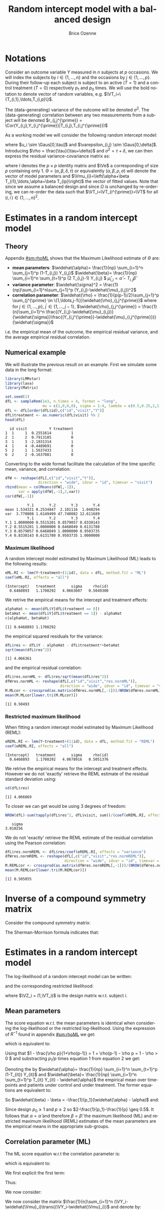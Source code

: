 #+TITLE: Random intercept model with a balanced design
#+Author: Brice Ozenne


* Notations

Consider an outcome variable \(Y\) measured in \(n\) subjects at \(p\)
occasions. We will index the subjects by \(i \in \{1,\ldots,n\}\) and
the occasions by \(j \in \{1,\ldots,p\}\). During their follow-up each
subject is subject to an active (\(T=1\)) and a control treatment
(\(T=0\)) respectively \(p_1\) and \(p_0\) times. We will use the bold
notation to denote vector of random variables, e.g.
\(\VT_i=\{T_{i,1},\ldots,T_{i,p}\}\).

\bigskip

The (data-generating) variance of the outcome will be denoted
\(\sigma^2\). The (data-generating) correlation between any two
measurements from a subject will be denoted \(r_{j,j^{\prime}} = \Cor(Y_{i,j},Y_{i,j^{\prime}}|T_{i,j},T_{i,j^{\prime}})\)

\bigskip

As a working model we will consider the following random intercept
model:
#+BEGIN_EXPORT latex
\begin{align*}
Y_{i,j} = \alpha + \beta T_{i,j} + u_i + \Vvarepsilon_{i,j}
\end{align*}
#+END_EXPORT
where \(u_i \sim \Gaus[0,\tau]\) and \(\varepsilon_{i,j} \sim
\Gaus[0,\delta]\). Introducing \(\rho = \frac{\tau}{\tau+\delta}\) and
\(\sigma^2=\tau+\delta\), we can then express the residual
variance-covariance matrix as:
#+BEGIN_EXPORT latex
\begin{align*}
\Var[\VY_{i}|\VT_i] = \Var[u_{i} + \Vvarepsilon_{i}|T_i] = \Omega = \sigma^2 R = \sigma^2 ((1-\rho) I + \rho \Ve\trans{\Ve})
\end{align*}
#+END_EXPORT
where \(I\) denotes the \(p \times p\) identity matrix and \(\Ve\) a
corresponding of size \(p\) containing only 1. \(\Theta =
(\alpha,\beta,\delta,\tau)\) or equivalently
\((\alpha,\beta,\rho,\sigma)\) will denote the vector of model
parameters and \(\Vmu_{i}=\left(\alpha+\beta
T_{i1},\ldots,\alpha+\beta T_{ip}\right)\) the vector of fitted
values. Note that since we assume a balanced design and since
\(\Omega\) is unchanged by re-ordering, we can re-order the data such
that \(\VT_i=\VT_{i^{\prime}}=\VT\) for all \((i,i^{\prime})\in\{1,\ldots,n\}^2\).

\clearpage

* Estimates in a random intercept model

** Theory

Appendix [[#sm:rhoML]] shows that the Maximum Likelihood estimate of \(\Theta\) are:
- *mean parameters*: \(\widehat{\alpha}= \frac{1}{np} \sum_{i=1}^n
  \sum_{j=1}^p (1-T_{i,j}) Y_{i,j}\) \newline
  @@latex:\hphantom{\textbf{mean parameters:} }@@ \(\widehat{\beta}=
  \frac{1}{np} \sum_{i=1}^n \sum_{t=1}^p (2 T_{i,j}-1) Y_{i,j} \) \newline
  @@latex:\hphantom{\textbf{mean parameters:} }@@ \(\widehat{\mu}_{i,j} = \widehat{\alpha} - T_{i,j}\widehat{\beta}\)
- *variance parameter*: \(\widehat{\sigma}^2 =
  \frac{1}{np}\sum_{i=1}^n\sum_{j=1}^p (Y_{i,j}-\widehat{\mu}_{i,j})^2\)
- *correlation parameter*: \(\widehat{\rho} =
  \frac{1}{p(p-1)/2}\sum_{j=1}^p \sum_{j^{\prime} \in
  \{1,\ldots,j-1\}}\widehat{\rho}_{j,j^{\prime}}\) \newline where for
  \(j \in \{1,\ldots,p\}\), \(j^{\prime} \in \{1,\ldots,j-1\}\),
  \(\widehat{\rho}_{j,j^{\prime}} = \frac{1}{n}\sum_{i=1}^n
  \frac{(Y_{i,j}-\widehat{\mu}_{i,j})}{\widehat{\sigma}}\frac{(Y_{i,j^{\prime}}-\widehat{\mu}_{i,j^{\prime}})}{\widehat{\sigma}}\)
i.e. the empirical mean of the outcome, the empirical residual
variance, and the average empirical residual correlation.

** Numerical example

We will illustrate the previous result on an example. First we
simulate some data in the long format:
#+BEGIN_SRC R :exports both :results output :session *R* :cache no
library(LMMstar)
library(lava)
library(Matrix)

set.seed(1)
dfL <- sampleRem(1e3, n.times = 4, format = "long",
                 mu = c(1,0,0,0), sigma = 1:4, lambda = c(0.5,0.25,2,1))
dfL <- dfL[order(dfL$id),c("id","visit","Y")]
dfL$treatment <- as.numeric(dfL$visit) %% 2
head(dfL)
#+END_SRC

#+RESULTS:
:   id visit          Y treatment
: 1  1     1  0.2551614         1
: 2  1     2  0.7913185         0
: 3  1     3 -2.1031314         1
: 4  1     4 -0.4489691         0
: 5  2     1  1.5637433         1
: 6  2     2 -0.1637081         0


\clearpage

Converting to the wide format facilitate the calculation of the time
specific mean, variance, and correlation:
#+BEGIN_SRC R :exports both :results output :session *R* :cache no
dfW <- reshape(dfL[,c("id","visit","Y")],
               direction = "wide", idvar = "id", timevar = "visit")
rbind(mean = colMeans(dfW[,-1]),
      var = apply(dfW[,-1],2,var))
cor(dfW[,-1])
#+END_SRC

#+RESULTS:
:           Y.1       Y.2       Y.3       Y.4
: mean 1.534321 0.2534847  2.101116  1.040294
: var  3.770008 1.6149499 47.740082 12.611689
:           Y.1       Y.2       Y.3       Y.4
: Y.1 1.0000000 0.5515201 0.8579057 0.8330143
: Y.2 0.5515201 1.0000000 0.6468049 0.6131780
: Y.3 0.8579057 0.6468049 1.0000000 0.9503735
: Y.4 0.8330143 0.6131780 0.9503735 1.0000000

*** Maximum likelihood

A random intercept model estimated by Maximum Likelihood (ML) leads to
the following results:
#+BEGIN_SRC R :exports both :results output :session *R* :cache no
eML.RI <- lmm(Y~treatment+(1|id), data = dfL, method.fit = "ML")
coef(eML.RI, effects = "all")
#+END_SRC

#+RESULTS:
: (Intercept)   treatment       sigma     rho(id) 
:   0.6468893   1.1708292   4.0663607   0.5049300

We retrive the empirical means for the intercept and treatment effects:
#+BEGIN_SRC R :exports both :results output :session *R* :cache no
alphaHat <- mean(dfL$Y[dfL$treatment == 0])
betaHat <- mean(dfL$Y[dfL$treatment == 1]) - alphaHat
c(alphaHat, betaHat)
#+END_SRC

#+RESULTS:
: [1] 0.6468893 1.1708292

the empirical squared residuals for the variance:
#+BEGIN_SRC R :exports both :results output :session *R* :cache no
dfL$res <- dfL$Y - alphaHat - dfL$treatment*+betaHat
sqrt(mean(dfL$res^2))
#+END_SRC

#+RESULTS:
: [1] 4.066361

\clearpage

and the empirical residual correlation:
#+BEGIN_SRC R :exports both :results output :session *R* :cache no
dfL$res.normML <- dfL$res/sqrt(mean(dfL$res^2))
dfWres.normML <- reshape(dfL[,c("id","visit","res.normML")],
                         direction = "wide", idvar = "id", timevar = "visit")
M.MLcor <- crossprod(as.matrix(dfWres.normML[,-1]))/NROW(dfWres.normML)
mean(M.MLcor[lower.tri(M.MLcor)])
#+END_SRC

#+RESULTS:
: [1] 0.50493

*** Restricted maximum likelihood

When fitting a random intercept model estimated by Maximum Likelihood
(REML):
#+BEGIN_SRC R :exports both :results output :session *R* :cache no
eREML.RI <- lmm(Y~treatment+(1|id), data = dfL, method.fit = "REML")
coef(eREML.RI, effects = "all")
#+END_SRC

#+RESULTS:
: (Intercept)   treatment       sigma     rho(id) 
:   0.6468893   1.1708292   4.0678916   0.5051376

We retrive the empirical means for the intercept and treatment
effects.  However we do not 'exactly' retrieve the REML estimate of the residual
standard deviation using:
#+BEGIN_SRC R :exports both :results output :session *R* :cache no
sd(dfL$res)
#+END_SRC

#+RESULTS:
: [1] 4.066869

To closer we can get would be using 3 degrees of freedom:
#+BEGIN_SRC R :exports both :results output :session *R* :cache no
NROW(dfL)-sum(tapply(dfL$res^2, dfL$visit, sum))/(coef(eREML.RI, effects = "variance"))^2
#+END_SRC

#+RESULTS:
:    sigma 
: 3.010256


We do not 'exactly' retrieve the REML estimate of the residual
correlation using the Pearson correlation:
#+BEGIN_SRC R :exports both :results output :session *R* :cache no
dfL$res.normREML <- dfL$res/coef(eREML.RI, effects = "variance")
dfWres.normREML <- reshape(dfL[,c("id","visit","res.normREML")],
                           direction = "wide", idvar = "id", timevar = "visit")
M.REMLcor <- crossprod(as.matrix(dfWres.normREML[,-1]))/(NROW(dfWres.normREML)-1)
mean(M.REMLcor[lower.tri(M.REMLcor)])
#+END_SRC

#+RESULTS:
: [1] 0.505055

\clearpage

\appendix

* Inverse of a compound symmetry matrix
:PROPERTIES:
:CUSTOM_ID: sm:invCS
:END:

# https://math.stackexchange.com/questions/4435770/general-inverse-of-constant-correlation-matrix

Consider the compound symmetry matrix:
#+BEGIN_EXPORT latex
\begin{align*}
R= (1-\rho) I + \rho \Ve\trans{\Ve}= \rho\left(\frac{1-\rho}{\rho} I + \Ve\trans{\Ve}\right) 
\end{align*}
#+END_EXPORT
The Sherman-Morrison formula indicates that:
#+BEGIN_EXPORT latex
\begin{align*}
R^{-1} &= \rho^{-1} \left(\frac{\rho}{1-\rho} I - \frac{\rho^2}{(1-\rho)^2}\frac{\Ve\trans{\Ve}}{1+\frac{\rho}{1-\rho}\trans{\Ve}\Ve}\right) = \frac{1}{1-\rho} I - \frac{\rho}{(1-\rho)^2}\frac{\Ve\trans{\Ve}}{1+\frac{\rho}{1-\rho}p} \\
&=  \frac{1}{1-\rho} I - \frac{\rho \Ve\trans{\Ve}}{(1-\rho)^2+\rho(1-\rho)p} =  \frac{1}{1-\rho} \left(I - \frac{\rho \Ve\trans{\Ve}}{1+\rho(p-1)}\right)
\end{align*}
#+END_EXPORT

#+BEGIN_SRC R :exports none :results output :session *R* :cache no
p <- 4
rho <- 0.4
R <- (1-rho) * diag(1, p, p) + rho
R.M1 <- (1/(1-rho) * diag(1, p, p)  - rho/((1-rho)^2+rho*(1-rho)*p))
range(R.M1 - solve(R))
R.M1 <- 1/(1-rho) * (diag(1, p, p)  - rho/(1+rho*(p-1)))
range(R.M1 - solve(R))
#+END_SRC

#+RESULTS:
: [1] -1.110223e-16  0.000000e+00
: [1] -2.220446e-16  5.551115e-17


* Estimates in a random intercept model
:PROPERTIES:
:CUSTOM_ID: sm:rhoML
:END:

The log-likelihood of a random intercept model can be written:
#+BEGIN_EXPORT latex
\begin{align*}
\Likelihood(\Theta|\VY,\VT) =& \sum_{i=1}^{n} \left(-\frac{m}{2} \log(2\pi) - \frac{1}{2} \log\left|\Omega\right| - \frac{1}{2} \trans{(\VY_i-\Vmu_i)} \Omega^{-1} (\VY_i-\Vmu_i) \right)
\end{align*}
#+END_EXPORT
and the corresponding restricted likelihood:
#+BEGIN_EXPORT latex
\begin{align*}
\Likelihood^R(\Theta|\VY,\VT) = \Likelihood(\Theta|\VY,\VT) + \frac{p}{2} \log(2\pi)-\frac{1}{2} \log\left(\left|\sum_{i=1}^n \trans{\VZ}_i \Omega^{-1} \VZ_i \right|\right)
\end{align*}
#+END_EXPORT
where \(\VZ_i = (1,\VT_i)\) is the design matrix w.r.t. subject \(i\).


** Mean parameters

The score equation w.r.t. the mean parameters is identical when
considering the log-likelihood or the restricted log-likelihood. Using
the expression of \(R^{-1}\) found in appendix [[#sm:rhoML]] we get:
#+BEGIN_EXPORT latex
\begin{align*}
\begin{bmatrix}
0 \\ 0
\end{bmatrix}
=
\begin{bmatrix}
\sum_{i=1}^n \trans{e}\Omega^{-1} (\VY_i-\Vmu_i)) \\
\sum_{i=1}^n \trans{\VT}\Omega^{-1} (\VY_i-\Vmu_i)
\end{bmatrix}
=
\begin{bmatrix}
\frac{1}{\sigma^2(1-\rho)}\sum_{i=1}^n \trans{e}\left(I- \frac{\rho \Ve \trans{\Ve}}{1+\rho(p-1)}\right) (\VY_i-\Vmu_i) \\
\frac{1}{\sigma^2(1-\rho)}\sum_{i=1}^n \trans{\VT}\left(I- \frac{\rho \Ve \trans{\Ve}}{1+\rho(p-1)}\right) (\VY_i-\Vmu_i)
\end{bmatrix}
\end{align*}
#+END_EXPORT

which is equivalent to:
#+BEGIN_EXPORT latex
\begin{align*}
\begin{bmatrix}
0 \\ 0
\end{bmatrix}
&=
\begin{bmatrix}
\sum_{i=1}^n \left(\trans{e}(\VY_i-\Vmu_i)- \frac{\rho p \trans{\Ve}(\VY_i-\Vmu_i)}{1+\rho(p-1)}\right) \\
\sum_{i=1}^n \left(\trans{\VT}(\VY_i-\Vmu_i)- \frac{\rho p_1 \trans{\Ve}(\VY_i-\Vmu_i)}{1+\rho(p-1)}\right) 
\end{bmatrix} \\ 
& =
\begin{bmatrix}
\left(1 - \frac{\rho p}{1+\rho(p-1)}\right) \sum_{i=1}^n \trans{e}(\VY_i-\Vmu_i) \\
\sum_{i=1}^n \trans{\VT}(\VY_i-\Vmu_i)- \frac{\rho p_1}{1+\rho(p-1)} \sum_{i=1}^n \trans{\Ve}(\VY_i-\Vmu_i)
\end{bmatrix}
\end{align*}
#+END_EXPORT
Using that \(1 - \frac{\rho p}{1+\rho(p-1)} = 1 + \rho(p-1) - \rho p =
1 - \rho > 0 \) and substracting \(p_1/p\) times equation 1 from equation 2 we get:
#+BEGIN_EXPORT latex
\begin{align*}
\begin{bmatrix}
0 \\ 0
\end{bmatrix}
& =
\begin{bmatrix}
\sum_{i=1}^n \trans{e}(\VY_i-\Vmu_i) \\
\sum_{i=1}^n \trans{\VT}(\VY_i-\Vmu_i) - \frac{p_1}{p}\sum_{i=1}^n \trans{\Ve}(\VY_i-\Vmu_i)
\end{bmatrix}
\end{align*}
#+END_EXPORT
Denoting the by \(\widehat{\alpha}= \frac{1}{np} \sum_{i=1}^n
\sum_{t=1}^p (1-T_{it}) Y_{it}\) and \(\widehat{\beta}= \frac{1}{np}
\sum_{i=1}^n \sum_{t=1}^p T_{it} Y_{it} - \widehat{\alpha}\) the
empirical mean over timepoints and patients under control and under
treatment. The former equations are equivalent to:
#+BEGIN_EXPORT latex
\begin{align*}
\begin{bmatrix}
0 \\ 0
\end{bmatrix}
& =
\begin{bmatrix}
\widehat{\alpha} - \alpha + p_1 (\widehat{\beta} - \beta) \\
p_1 (\widehat{\alpha} + \widehat{\beta} - \alpha - \beta) - \frac{p_1}{p} (\widehat{\alpha} - \alpha + p_1 (\widehat{\beta} - \beta))
\end{bmatrix} \\
\begin{bmatrix}
0 \\ 0
\end{bmatrix} 
& =
\begin{bmatrix}
\widehat{\alpha} - \alpha + (\widehat{\beta} - \beta) \\
(\widehat{\alpha} - \alpha + \widehat{\beta} - \beta ) - \frac{1}{p} (\widehat{\alpha} - \alpha + p_1 (\widehat{\beta} - \beta))
\end{bmatrix} 
\end{align*}
#+END_EXPORT
So \(\widehat{\beta} - \beta = -\frac{1}{p_1}(\widehat{\alpha} - \alpha)\) and:
#+BEGIN_EXPORT latex
\begin{align*}
0 = (\widehat{\alpha} - \alpha)\left(1-\frac{1}{p_1}-\frac{1}{p}+1) \right)
\end{align*}
#+END_EXPORT
Since design \(p_0 \geq 1\) and \(p \geq 2\) so \(2-\frac{1}{p_1}-\frac{1}{p} \geq 0.5\). It
follows that \(\alpha = \widehat{\alpha}\) and therefore
\(\beta=\widehat{\beta}\): the maximum likelihood (ML) and restricted
maximum likelihood (REML) estimates of the mean parameters are the
empirical means in the appropriate sub-groups.

** Correlation parameter (ML)

The ML score equation w.r.t the correlation parameter is:
#+BEGIN_EXPORT latex
\begin{align*}
0 =& -\frac{n}{2} tr\left(\Omega^{-1} \frac{\partial \Omega}{\partial\rho}\right) + \frac{1}{2} \sum_{i=1}^n \trans{(\VY_i-\widehat{\Vmu}_i)} \Omega^{-1} \frac{\partial \Omega}{\partial \rho} \Omega^{-1} (\VY_i-\widehat{\Vmu}_i) \\
  =& -\frac{n}{2} tr\left(R^{-1} \frac{\partial R}{\partial\rho}\right) + \frac{1}{2\sigma^2} tr\left(R^{-1} \frac{\partial R}{\partial \rho} R^{-1} \sum_{i=1}^n (\VY_i-\widehat{\Vmu}_i)\trans{(\VY_i-\widehat{\Vmu}_i)}\right) 
\end{align*}
#+END_EXPORT
which is equivalent to:
#+BEGIN_EXPORT latex
\begin{align*}
0 =& tr\left(R^{-1} \frac{\partial R}{\partial\rho}\right) - tr\left(R^{-1} \frac{\partial R}{\partial \rho} R^{-1} \frac{1}{n \sigma^2}\sum_{i=1}^n (\VY_i-\widehat{\Vmu}_i)\trans{(\VY_i-\widehat{\Vmu}_i)} \right)  
\end{align*}
#+END_EXPORT


We first explicit the first term:
#+BEGIN_EXPORT latex
\begin{align*}
R^{-1} \frac{\partial R}{\partial\rho} &= \frac{1}{1-\rho} \left(I - \frac{\rho \Ve\trans{\Ve}}{1+\rho(p-1)}\right)\left(-I + \Ve\trans{\Ve}\right) \\
&= \frac{1}{1-\rho} \left(-I + \Ve\trans{\Ve} + \frac{\rho \Ve\trans{\Ve}}{1+\rho(p-1)} - \frac{\rho p \Ve\trans{\Ve}}{1+\rho(p-1)}\right)\\
&= \frac{1}{1-\rho} \left(-I + \Ve\trans{\Ve} \frac{1+\rho(p-1)+\rho-\rho p}{1+\rho(p-1)}\right)\\
&= \frac{1}{1-\rho} \left(-I +  \frac{\Ve\trans{\Ve}}{1+\rho(p-1)}\right)
\end{align*}
#+END_EXPORT

Thus:
#+BEGIN_EXPORT latex
\begin{align*}
tr \left( R^{-1} \frac{\partial R}{\partial\rho} \right) &= \frac{p}{1-\rho}\left(-1+\frac{1}{1+\rho(p-1)}\right) = -\frac{p\rho(p-1)}{(1-\rho)(1+\rho(p-1))}
\end{align*}
#+END_EXPORT

#+BEGIN_SRC R :exports none :results output :session *R* :cache no
rho <- 0.4
p <- 7
R.test <- (1-rho) * diag(1,p,p) + rho
dR.test <- - diag(1,p,p) + 1

range(solve(R.test) %*% dR.test - 1/(1-rho) * (- diag(1,p,p) + 1/(1+rho*(p-1))))
sum(diag(solve(R.test) %*% dR.test)) - (-p*rho*(p-1))/((1-rho)*(1+rho*(p-1)))
#+END_SRC

#+RESULTS:
: [1] -6.661338e-16  7.771561e-16
: [1] 0

We now consider:
#+BEGIN_EXPORT latex
\begin{align*}
R^{-1} \frac{\partial R}{\partial\rho} R^{-1} &= \frac{1}{(1-\rho)^2} \left(-I +  \frac{\Ve\trans{\Ve}}{1+\rho(p-1)}\right)\left(I - \frac{\rho \Ve\trans{\Ve}}{1+\rho(p-1)}\right) \\
&= \frac{1}{(1-\rho)^2} \left(-I + \frac{\rho \Ve\trans{\Ve}}{1+\rho(p-1)} + \frac{\Ve\trans{\Ve}}{1+\rho(p-1)} - \frac{\rho p \Ve\trans{\Ve}}{(1+\rho(p-1))^2}\right) \\
&= \frac{1}{(1-\rho)^2} \left(-I + \Ve\trans{\Ve} \frac{\rho+\rho^2(p-1) + 1+ \rho(p-1) - \rho p}{(1+\rho(p-1))^2}\right) \\
&= \frac{1}{(1-\rho)^2} \left(-I + \Ve\trans{\Ve} \frac{\rho^2(p-1) + 1}{(1+\rho(p-1))^2}\right) 
\end{align*}
#+END_EXPORT

#+BEGIN_SRC R :exports none :results output :session *R* :cache no
range(solve(R.test) %*% dR.test %*% solve(R.test) - 1/(1-rho)^2 * (- diag(1,p,p) + (rho^2*(p-1)+1)/(1+rho*(p-1))^2))
#+END_SRC

#+RESULTS:
: [1] -2.220446e-15  1.332268e-15


We now consider the matrix \(\frac{1}{n}\sum_{i=1}^n (\VY_i-\widehat{\Vmu}_i)\trans{(\VY_i-\widehat{\Vmu}_i)}\) and denote by:
- \(\left(\widetilde{\sigma}^2_1,\ldots,\widetilde{\sigma}^2_p\right)=\left(\frac{1}{n}\sum_{i=1}^n
  (Y_{i,1}-\widehat{\mu}_{i,1})^2,\ldots,\frac{1}{n}\sum_{i=1}^n
  (Y_{i,p}-\widehat{\mu}_{i,p})^2\right)\) its diagonal elements. The tilde
  notation is used instead of the hat notation to stress that they
  generally differ from the time-specific empirical variance estimator
  (which would center the residuals at each timepoint). Note that
  their average equal the empirical residual variance:
  \(\widehat{\sigma}^2 = \frac{1}{p} \sum_{j=1}^p
  \widetilde{\sigma}^2_j\).
- \(\forall (j,j^{\prime})\in \{1,\ldots,p\}\) such that \(j \neq
  j^{\prime}\), we denote the off diagonal elements by
  \(\widehat{\sigma}^2\widehat{\rho}_{j,j^{\prime}}\) where
  \(\widehat{\rho}_{j,j^{\prime}} = \widehat{\rho}_{j^{\prime},j} =
  \frac{1}{n}\sum_{i=1}^n \frac{Y_{i,j}-\widehat{\mu}_{i,j}}{\widehat{\sigma}}
  \frac{Y_{i,j^{\prime}}-\widehat{\mu}_{i,j^{\prime}}}{\widehat{\sigma}} \) its
  off diagonal elements.
Then:  
#+BEGIN_EXPORT latex
\begin{align*}
& tr \left( R^{-1} \frac{\partial R}{\partial\rho} R^{-1} \frac{1}{n\sigma^2}\sum_{i=1}^n  (\VY_i-\widehat{\Vmu}_i)\trans{(\VY_i-\widehat{\Vmu}_i)} \right) \\
& = \frac{\widehat{\sigma}^2/\sigma^2}{(1-\rho)^2}\left(p\left(-1+\frac{\rho^2(p-1) + 1}{(1+\rho(p-1))^2}\right) + \frac{2\rho^2(p-1) + 2}{(1+\rho(p-1))^2} \sum_{j < j^{\prime}}\widehat{\rho}_{j,j^{\prime}}\right) \\
&= \frac{\widehat{\sigma}^2/\sigma^2}{(1-\rho)^2}\left(p\left(\frac{-2\rho(p-1)-\rho^2(p-1)^2+\rho^2(p-1)}{(1+\rho(p-1))^2}\right) + \frac{2\rho^2(p-1) + 2}{(1+\rho(p-1))^2} \sum_{j < j^{\prime}}\widehat{\rho}_{j,j^{\prime}}\right) \\
&= \frac{\widehat{\sigma}^2/\sigma^2}{(1-\rho)^2(1+\rho(p-1))^2}\left(p\rho(p-1)\left(-2-\rho (p-2)\right) + \left(2\rho^2(p-1) + 2\right) \sum_{j < j^{\prime}}\widehat{\rho}_{j,j^{\prime}}\right)
\end{align*}
#+END_EXPORT

#+BEGIN_SRC R :exports none :results output :session *R* :cache no
rho <- 0.543
p <- 7
-1 + (rho^2*(p-1)+1)/(1+rho*(p-1))^2
(-(1+rho*(p-1))^2 + rho^2*(p-1)+1)/(1+rho*(p-1))^2
(-2*rho*(p-1)-rho^2*(p-1)^2 + rho^2*(p-1))/(1+rho*(p-1))^2
rho*(p-1)*(-2-rho*(p-2))/(1+rho*(p-1))^2
#+END_SRC

#+RESULTS:
: [1] -0.8472693
: [1] -0.8472693
: [1] -0.8472693
: [1] -0.8472693

Then \(0 = tr\left(R^{-1} \frac{\partial R}{\partial\rho}\right) - tr\left(R^{-1} \frac{\partial R}{\partial \rho} R^{-1} \frac{1}{n}\sum_{i=1}^n \zeta_i  \trans{\zeta}_i\right) \) involves that:
#+BEGIN_EXPORT latex
\begin{align*}
\sigma^2(\rho-1)(1+\rho(p-1)) p\rho(p-1) &= \widehat{\sigma}^2 \left(p\rho(p-1)\left(-2-\rho (p-2)\right) + \left(2\rho^2(p-1) + 2\right) \sum_{j < j^{\prime}}\widehat{\rho}_{j,j^{\prime}} \right) \\
\frac{1}{p(p-1)/2}\sum_{j < j^{\prime}}\widehat{\rho}_{j,j^{\prime}} &= \rho
\frac{\frac{\sigma^2}{\widehat{\sigma}^2}(\rho-1)(1+\rho(p-1)) + \left(2+\rho (p-2)\right)}{\rho^2(p-1) + 1}
\end{align*}
#+END_EXPORT
Using that \((\rho-1)(1+\rho(p-1))=\rho-1+\rho^2(p-1)-\rho(p-1)=\rho^2(p-1)-\rho(p-2)-1\):
#+BEGIN_EXPORT latex
\begin{align*}
\frac{1}{p(p-1)/2}\sum_{j < j^{\prime}}\widehat{\rho}_{j,j^{\prime}}  &= \rho \frac{\frac{\sigma^2}{\widehat{\sigma}^2}  \left(\rho^2(p-1)-\rho(p-2)-1\right) + \left(2+\rho (p-2)\right)}{\rho^2(p-1) + 1} \\
&= \rho + \rho \frac{\frac{\sigma^2}{\widehat{\sigma}^2} \left(-\rho(p-2)-2\right) + \left(2+\rho (p-2)\right)}{\rho^2(p-1) + 1} \\
&= \rho + \rho \left(1-\frac{\sigma^2}{\widehat{\sigma}^2}\right)\frac{2+\rho (p-2)}{1 + \rho^2(p-1)} 
\end{align*}
#+END_EXPORT

** Variance parameter (ML)

The ML score equation w.r.t the variance parameter is:
#+BEGIN_EXPORT latex
\begin{align*}
0=&-\frac{n}{2} tr\left(\Omega^{-1} \frac{\partial \Omega}{\partial\sigma^2}\right) + \frac{1}{2} \sum_{i=1}^n \trans{(\VY_i-\widehat{\Vmu}_i)} \Omega^{-1} \frac{\partial \Omega}{\partial \sigma^2} \Omega^{-1} (\VY_i-\widehat{\Vmu}_i) \\
 =&-\frac{n}{2} tr\left(\sigma^{-2} R^{-1} R \right) + \frac{1}{2 \sigma^4} \sum_{i=1}^n \trans{(\VY_i-\widehat{\Vmu}_i)} R^{-1} R R^{-1} (\VY_i-\widehat{\Vmu}_i) \\
 =&-\frac{pn}{2 \sigma^2} + \frac{1}{2 \sigma^4} \sum_{i=1}^n \trans{(\VY_i-\widehat{\Vmu}_i)} R^{-1} (\VY_i-\widehat{\Vmu}_i) \\ 
\sigma^2 =& \frac{1}{n p} \sum_{i=1}^n \trans{(\VY_i-\widehat{\Vmu}_i)} R^{-1} (\VY_i-\widehat{\Vmu}_i) 
\end{align*}
#+END_EXPORT

#+BEGIN_SRC R :exports none :results output :session *R* :cache no
eML.RI <- lmm(Y~treatment+(1|id), data = dfL, method.fit = "ML")

epsilon <- eML.RI$residuals
Omega <- sigma(eML.RI)
R <- cov2cor(Omega)
sigma2 <- coef(eML.RI, effects = "variance")^2
rho <- coef(eML.RI, effects = "correlation")
p <- NROW(Omega)

sigma2 - sum(tapply(1:NROW(dfL), dfL$id, function(iIndex){
  t(epsilon[iIndex]) %*% solve(R) %*% epsilon[iIndex]
}))/NROW(dfL)
#+END_SRC

#+RESULTS:
:        sigma 
: 2.683365e-11

Using the expression of \(R^{-1}\) found in appendix [[#sm:rhoML]] we get:
#+BEGIN_EXPORT latex
\begin{align*}
\sigma^2 =& \frac{1}{n p (1- \rho)} \sum_{i=1}^n \trans{(\VY_i-\widehat{\Vmu}_i)} \left(I - \frac{\rho \Ve\trans{\Ve}}{(1-\rho)+\rho p} \right) (\VY_i-\widehat{\Vmu}_i)  \\
 =& \frac{1}{n p (1- \rho)} \sum_{i=1}^n \trans{(\VY_i-\widehat{\Vmu}_i)}(\VY_i-\widehat{\Vmu}_i)  - \frac{\rho}{(1-\rho)^2+\rho(1-\rho) p} \frac{1}{np} \sum_{i=1}^n \trans{(\VY_i-\widehat{\Vmu}_i)} \Ve\trans{\Ve} (\VY_i-\widehat{\Vmu}_i)  \\
 =& \frac{\widehat{\sigma}^2}{1- \rho}  - \frac{\rho p}{(1-\rho)^2+\rho(1-\rho) p} \frac{1}{n} \sum_{i=1}^n \left(\frac{1}{p}\sum_{j=1}^p Y_{i,j}-\widehat{\mu}_{i,j}\right)^2
\end{align*}
#+END_EXPORT

#+BEGIN_SRC R :exports none :results output :session *R* :cache no
sigma2 - sigma2/(1-rho) + rho*p/((1-rho)^2+rho*(1-rho)*p) * mean(tapply(epsilon, dfL$id, mean)^2)
#+END_SRC

#+RESULTS:
:        sigma 
: 2.682299e-11

Since:
#+BEGIN_EXPORT latex
\begin{align*}
\frac{1}{n} \sum_{i=1}^n \left(\frac{1}{p}\sum_{j=1}^p Y_{i,j}-\widehat{\mu}_{i,j}\right)^2=& \frac{1}{np^2} \sum_{i=1}^n \sum_{j=1}^p \sum_{j^{\prime}=1}^p \left(Y_{i,j}-\widehat{\mu}_j\right)\left(Y_{i,j^{\prime}}-\widehat{\mu}_{j^{\prime}}\right) \\
=&  \frac{\widehat{\sigma}^2}{p^2} \left(p + 2\sum_{j < j^{\prime}}\widehat{\rho}_{j,j^{\prime}}\right)  = \frac{\widehat{\sigma}^2}{p} \left(1 + (p-1)\frac{1}{p(p-1)/2}\sum_{j < j^{\prime}}\widehat{\rho}_{j,j^{\prime}}\right) 
\end{align*}
#+END_EXPORT

#+BEGIN_SRC R :exports none :results output :session *R* :cache no
M.resW <- reshape(dfL[,c("id","visit","res")],
                  direction = "wide", idvar = "id", timevar = "visit")
M.resVcov <- crossprod(as.matrix(M.resW[,-1]))/NROW(M.resW)
mean(tapply(epsilon, dfL$id, mean)^2) - mean(M.resVcov)
#+END_SRC

#+RESULTS:
: [1] -1.776357e-15

we obtain:
#+BEGIN_EXPORT latex
\begin{align*}
\frac{\sigma^2}{\widehat{\sigma}^2} =& \frac{1}{(1- \rho)}  - \frac{\rho}{(1-\rho)^2+\rho(1-\rho)p} \left(1 + (p-1)\frac{1}{p(p-1)/2}\sum_{j < j^{\prime}}\widehat{\rho}_{j,j^{\prime}}\right) \\
                                    =&  \frac{1}{(1- \rho)}\left(1  - \frac{\rho}{1+\rho(p-1)} - \frac{\rho(p-1)}{1+\rho(p-1)}\frac{1}{p(p-1)/2}\sum_{j < j^{\prime}}\widehat{\rho}_{j,j^{\prime}}\right) \\
                                    =&  \frac{1}{(1- \rho)(1+\rho(p-1))}\left(1 + \rho (p-2) - \rho(p-1)\frac{1}{p(p-1)/2}\sum_{j < j^{\prime}}\widehat{\rho}_{j,j^{\prime}}\right) \\
\frac{\sigma^2}{\widehat{\sigma}^2} (1+\rho(p-1)-\rho-\rho^2(p-1)) =& 1 + \rho (p-2) - \rho(p-1)\frac{1}{p(p-1)/2}\sum_{j < j^{\prime}}\widehat{\rho}_{j,j^{\prime}} \\                                   
\frac{\sigma^2}{\widehat{\sigma}^2} (1+\rho(p-2)-\rho^2(p-1)) =& 1 + \rho (p-2) - \rho(p-1)\frac{1}{p(p-1)/2}\sum_{j < j^{\prime}}\widehat{\rho}_{j,j^{\prime}}                                   
\end{align*}
#+END_EXPORT

#+BEGIN_SRC R :exports none :results output :session *R* :cache no
rho <- 0.45
p <- 7
(1-rho + rho * p) - (1 + rho*(p-1))

1 - rho/(1-rho + rho * p) - (1 + rho*(p-2)) /(1-rho + rho * p)
#+END_SRC

#+RESULTS:
: [1] 0
: [1] 1.110223e-16


Using the score equation w.r.t to the correlation parameter:
#+BEGIN_EXPORT latex
\begin{align*}
\frac{\sigma^2}{\widehat{\sigma}^2} (1+\rho(p-2)-\rho^2(p-1)) =& 1 + \rho (p-2) - \rho^2(p-1)  p - \rho^2(p-1)\left(1- \frac{\sigma^2}{\widehat{\sigma}^2}\right) \frac{2+\rho(p-2)}{1+\rho(p-1)} 
\end{align*}
#+END_EXPORT
Therefore
#+BEGIN_EXPORT latex
\begin{align*}
\frac{\sigma^2}{\widehat{\sigma}^2} \left(1+\rho(p-2)-\rho^2(p-1)\left(1- \frac{2+\rho(p-2)}{1+\rho(p-1)}\right)\right) =& 1 + \rho (p-2) - \rho^2(p-1)  \left(1 - \frac{2+\rho(p-2)}{1+\rho(p-1)}\right)
\end{align*}
#+END_EXPORT
Because
#+BEGIN_EXPORT latex
\begin{align*}
1+\rho(p-2)-\rho^2(p-1)\left(1- \frac{2+\rho(p-2)}{1+\rho(p-1)}\right) &= 1+\rho(p-2)-\rho^2(p-1)\frac{1+\rho(p-1)-2-\rho(p-2)}{1+\rho(p-1)} \\
&= 1+\rho(p-2)+\rho^2(p-1)\frac{1-\rho}{1+\rho(p-1)}>0
\end{align*}
#+END_EXPORT

All terms are strictly positive when \(p>2\). When \(p=2\) the
first and last terms are strictly positive and the second null. When
\(p=1\) then it is equal to \(1-\rho\) which is also strictly
positive. So we must have \(\sigma^2 = \widehat{\sigma}^2\). Plugging
this value in the score equation for the correlation parameter leads
to:
#+BEGIN_EXPORT latex
\begin{align*}
\frac{1}{p(p-1)/2}\sum_{j < j^{\prime}}\widehat{\rho}_{j,j^{\prime}} &= \rho
\frac{\rho^2(p-1) + 1}{\rho^2(p-1) + 1} = \rho
\end{align*}
#+END_EXPORT

** Correlation parameter (REML)

The REML score equation w.r.t the correlation parameter is the same as the ML score equation with the additional term:
#+BEGIN_EXPORT latex
\begin{align*}
&\frac{1}{2} tr\left(\left(\trans{X}\Omega^{-1}X\right)^{-1} \left(\trans{X}\Omega^{-1}\frac{\partial \Omega}{\partial\rho}\Omega^{-1}X \right) \right) \\
=&\frac{1}{2 \sigma^4} tr\left(\left(\trans{X}R^{-1}X\right)^{-1} \left(\trans{X}R^{-1}\frac{\partial R}{\partial\rho}R^{-1}X \right) \right) 
\end{align*}
#+END_EXPORT

Using from appendix [[#sm:seRI]] that:
#+BEGIN_EXPORT latex
\begin{align*}
\left(\trans{X}R^{-1}X\right)^{-1} = \frac{1}{p-p_1} \begin{bmatrix} 1+\rho (p-p_1-1)
                  & -(1-\rho)
                  \\ -(1-\rho)
                  & \frac{p}{p_1}(1-\rho)
                  \end{bmatrix}
\end{align*}
#+END_EXPORT

and that:

#+BEGIN_EXPORT latex
\begin{align*}
R^{-1} \frac{\partial R}{\partial\rho} R^{-1} &= \frac{1}{(1-\rho)^2} \left(-I + \Ve\trans{\Ve} \frac{\rho^2(p-1) + 1}{(1+\rho(p-1))^2}\right) \\
\trans{X}R^{-1} \frac{\partial R}{\partial\rho} R^{-1} X &= \frac{1}{(1-\rho)^2} \left(-\trans{X}X + \trans{X}\Ve\trans{\Ve}X \frac{\rho^2(p-1) + 1}{(1+\rho(p-1))^2}\right)  \\
&= \frac{1}{(1-\rho)^2} \left(-\begin{bmatrix} p
                  & p_1
                  \\ p_1
                  & p
                  \end{bmatrix}
                  + \begin{bmatrix} p^2
                  & p p_1
                  \\ p p_1
                  & p_1^2
                  \end{bmatrix} \frac{\rho^2(p-1) + 1}{(1+\rho(p-1))^2}\right) 
\end{align*}
#+END_EXPORT
which does not seems to simplify, i.e. the trace has a complicated expression.

#+BEGIN_SRC R :exports none :results output :session *R* :cache no
rho <- 0.3

X <- cbind(1,c(0,0,1,1))
Omega <- rho + (1-rho)*diag(1,4)
sum(diag(solve(t(X) %*% solve(Omega) %*% X) %*% t(X) %*% solve(Omega) %*% (1 - diag(NROW(Omega))) %*% solve(Omega) %*% X))

X <- cbind(1,c(0,0,0,1,1,1))
Omega <- rho + (1-rho)*diag(1,6)
sum(diag(solve(t(X) %*% solve(Omega) %*% X) %*% t(X) %*% solve(Omega) %*% (1 - diag(NROW(Omega))) %*% solve(Omega) %*% X))
#+END_SRC

#+RESULTS:
: [1] 0.1503759
: [1] 0.5714286


** Variance parameter (REML)

The REML score equation w.r.t the variance parameter is the same as the ML score equation with the additional term:
#+BEGIN_EXPORT latex
\begin{align*}
&\frac{1}{2} tr\left(\left(\trans{X}\Omega^{-1}X\right)^{-1} \left(\trans{X}\Omega^{-1}\frac{\partial \Omega}{\partial\sigma^2}\Omega^{-1}X \right) \right) \\
&= \frac{1}{2\sigma^2} tr\left(\left(\trans{X}\Omega^{-1}X\right)^{-1} \left(\trans{X}\Omega^{-1}X \right) \right) = \frac{2}{2\sigma^2}
\end{align*}
#+END_EXPORT
leading to
#+BEGIN_EXPORT latex
\begin{align*}
\sigma^2 =& \frac{1}{n p - 2} \sum_{i=1}^n \trans{(\VY_i-\widehat{\Vmu}_i)} R^{-1} (\VY_i-\widehat{\Vmu}_i) 
\end{align*}
#+END_EXPORT


#+BEGIN_SRC R :exports none :results output :session *R* :cache no
X <- cbind(1,c(0,0,1,1))
Omega <- 0.4 + 0.6*diag(1,4)
sum(diag(solve(t(X) %*% solve(Omega) %*% X) %*% t(X) %*% solve(Omega) %*% Omega %*% solve(Omega) %*% X))

X <- cbind(1,c(0,0,0,1,1,1))
Omega <- 0.4 + 0.6*diag(1,6)
sum(diag(solve(t(X) %*% solve(Omega) %*% X) %*% t(X) %*% solve(Omega) %*% Omega %*% solve(Omega) %*% X))
#+END_SRC

#+RESULTS:
: [1] 2
: [1] 2

#+BEGIN_SRC R :exports none :results output :session *R* :cache no
eREML.RI <- lmm(Y~treatment+(1|id), data = dfL, method.fit = "REML")
R <- cov2cor(sigma(eREML.RI))
epsilon <- residuals(eREML.RI)
sum(tapply(epsilon, dfL$id, function(iEps){t(iEps) %*% solve(R) %*% iEps}))/(NROW(dfL)-2)
coef(eREML.RI, effects = "variance")^2
#+END_SRC

#+RESULTS:
: [1] 16.54774
:    sigma 
: 16.54774

\clearpage

* Standard error of the treatment effect \newline in a balanced random intercept model
:PROPERTIES:
:CUSTOM_ID: sm:seRI
:END:

Consider a random intercept model including single binary covariate
(called treatment):
#+BEGIN_EXPORT latex
\begin{align*}
Y_{it} = \mu + \beta T_{it} + \alpha_i + \varepsilon_{it}
\end{align*}
#+END_EXPORT
where \(\alpha_i \sim \Gaus[0,\tau]\) and \(\varepsilon_{it} \sim
\Gaus[0,\delta]\). Denote \(\rho = \frac{\tau}{\tau+\delta}\) and
\(\sigma^2=\tau+\delta\) such that:
#+BEGIN_EXPORT latex
\begin{align*}
\Var[Y_{it}] = \Omega = \sigma^2 R = \sigma^2 ((1-\rho) I + \rho e\trans{e})
\end{align*}
#+END_EXPORT
where \(I\) and \(e\) were defined in section [[#sm:invCS]]. The inverse
of \(R\) was also explicit in section [[#sm:invCS]] and when multiplied
the \(p \times 2\) matrix \(X=(1,T)\) where \(T\) is either \(0\) or
\(1\), respectively \(p_0\) and \(p_1\) times, we get:
#+BEGIN_EXPORT latex
\begin{align*}
\trans{X} R^{-1} X &= \frac{1}{1-\rho} \trans{X}X - \frac{\rho\trans{X} e\trans{e} X}{(1-\rho)^2+\rho(1-\rho)p}  \\
&= \frac{1}{1-\rho} \left(\trans{X}X - \frac{\rho\trans{X} e\trans{e} X}{1 + \rho (p-1)}\right)  \\
&= \frac{1}{1-\rho} \left(\begin{bmatrix} p & p_1 \\ p_1 & p_1 \end{bmatrix} - \frac{\rho}{1+\rho(p-1)}  \begin{bmatrix} p^2 & p p_1 \\ p p_1 & p^2_1 \end{bmatrix}\right) \\
&= \frac{1}{(1-\rho)(1+\rho(p-1))} \begin{bmatrix} p+p\rho(p-1) - \rho p^2
                  & p_1+p_1\rho(p-1)- \rho p p_1
                  \\ p_1+p_1\rho(p-1)- \rho p p_1
                  & p_1+p_1\rho(p-1)- \rho p_1^2
\end{bmatrix}   \\
&= \frac{1}{(1-\rho)(1+\rho(p-1))} \begin{bmatrix} p(1-\rho)
                  & p_1(1-\rho)
                  \\ p_1(1-\rho)
                  & p_1(1+\rho (p-p_1-1))
\end{bmatrix}   
\end{align*}
#+END_EXPORT

#+BEGIN_SRC R :exports none :results output :session *R* :cache no
X <- cbind(1, c(0,1,1,1))
p1 <- sum(X[,2])

t(X) %*% matrix(1,NROW(X),NROW(X)) %*% X
#+END_SRC

#+RESULTS:
:      [,1] [,2]
: [1,]   16   12
: [2,]   12    9

#+BEGIN_SRC R :exports none :results output :session *R* :cache no
X.RM1.X <- t(X) %*% solve(R) %*% X
X.RM1.X - 1/((1-rho)*(1+rho*(p-1))) * matrix(c(p*(1-rho),p1*(1-rho),p1*(1-rho),p1*(1 + rho*(p-p1-1))),2,2)
#+END_SRC

#+RESULTS:
:              [,1]         [,2]
: [1,] 2.220446e-16 2.220446e-16
: [2,] 4.440892e-16 8.881784e-16

whose inverse is:
#+BEGIN_EXPORT latex
\begin{align*}
\left(\trans{X} R^{-1} X\right)^{-1} &= \frac{(1-\rho)(1+\rho(p-1))}{p_1 p (1-\rho)(1+\rho (p-p_1-1)) - p^2_1(1-\rho)^2} \begin{bmatrix} p_1(1+\rho (p-p_1-1))
                  & -p_1(1-\rho)
                  \\ -p_1(1-\rho)
                  & p(1-\rho)
\end{bmatrix} \\
&= \frac{1+\rho(p-1)}{p_1 p (1+\rho (p-p_1-1)) - p^2_1(1-\rho)} \begin{bmatrix} p_1(1+\rho (p-p_1-1))
                  & -p_1(1-\rho)
                  \\ -p_1(1-\rho)
                  & p(1-\rho)
\end{bmatrix} \\
&= \frac{1+\rho(p-1)}{(p - p_1) + \rho (p^2-p p_1-p+p_1)} \begin{bmatrix} 1+\rho (p-p_1-1)
                  & -(1-\rho)
                  \\ -(1-\rho)
                  & \frac{p}{p_1}(1-\rho)
\end{bmatrix} \\
&= \frac{1}{p-p_1} \begin{bmatrix} 1+\rho (p-p_1-1)
                  & -(1-\rho)
                  \\ -(1-\rho)
                  & \frac{p}{p_1}(1-\rho)
\end{bmatrix}   
\end{align*}
#+END_EXPORT

#+BEGIN_SRC R :exports none :results output :session *R* :cache no
solve(X.RM1.X)
solve(X.RM1.X) - (1+rho*(p-1))/(p1*p*(1+rho*(p-p1-1)) - p1^2*(1-rho)) * matrix(c(p1*(1 + rho*(p-p1-1)),-p1*(1-rho),-p1*(1-rho),p*(1-rho)),2,2)
solve(X.RM1.X) - 1/(p-p1) * matrix(c(1 + rho*(p-p1-1),-(1-rho),-(1-rho),p/p1*(1-rho)),2,2)
#+END_SRC

#+RESULTS:
:      [,1] [,2]
: [1,]  1.0 -0.6
: [2,] -0.6  0.8
:               [,1]          [,2]
: [1,] -1.110223e-16  1.110223e-16
: [2,]  0.000000e+00 -2.220446e-16
:               [,1]          [,2]
: [1,] -1.110223e-16  2.220446e-16
: [2,]  1.110223e-16 -2.220446e-16

\clearpage

So in the random intercept model, the standard error of the treatment
estimator will be:
#+BEGIN_EXPORT latex
\begin{align*}
\sigma_{\widehat{\beta}} = \sqrt{\sigma_0^2(1-\rho) \frac{p}{n p_1(p-p_1)}}=\sqrt{\frac{\delta}{n} \frac{p}{p_1(p-p_1)}}
\end{align*}
#+END_EXPORT

In a design with as many observations under treatment as under control \(p_1=p/2\) and the expression simplifies into.
#+BEGIN_EXPORT latex
\begin{align*}
\sigma_{\widehat{\beta}} = \sqrt{\frac{4\delta}{np}} = \sqrt{\frac{2\delta}{np_1}}
\end{align*}
#+END_EXPORT

From section [[#sm:rhoML]] we deduce that:
#+BEGIN_EXPORT latex
\begin{align*}
\sigma_{\widehat{\beta}} = \sqrt{\frac{\left(1-\frac{1}{p(p-1)/2}\sum_{t \neq t^{\prime}} \rho_{t,t^{\prime}}\right) \sigma^2}{n}\frac{p}{p_1(p-p_1)}}
\end{align*}
#+END_EXPORT
which in a design with as many observations under treatment as under control simplifies to:
#+BEGIN_EXPORT latex
\begin{align*}
\sigma_{\widehat{\beta}} = \sqrt{\frac{2\left(1-\frac{1}{p(p-1)/2}\sum_{t \neq t^{\prime}} \rho_{t,t^{\prime}}\right) \sigma^2}{n p_1}}
\end{align*}
#+END_EXPORT

Note: when using a t-test on the change based only on the first
observation under each treatment the variance is:
#+BEGIN_EXPORT latex
\begin{align*}
\sigma_{\widehat{\beta}} = \sqrt{\frac{2(1-\rho_{1,p+1}) \sigma^2}{n}}
\end{align*}
#+END_EXPORT

#+BEGIN_SRC R :exports none :results output :session *R* :cache no
solve(X.RM1.X)[2,2]
(1-rho)*p/(p1*(p-p1))
#+END_SRC

#+RESULTS:
: [1] 0.8
: [1] 0.8



#+BEGIN_SRC R :exports none :results output :session *R* :cache no
n.obs <- 1e2
block.1 <- matrix(c(1,0.999,0.999,1),2,2) ## correlation within treatment
block.2 <- matrix(c(0.0,0.0,0.0,0.0),2,2) ## correlation across treatment

set.seed(1)
## Sigma.test <- rbind(cbind(block.1, block.2), cbind(block.2, block.1))
Sigma.test <- rbind(cbind(block.1, block.2, block.2), cbind(block.2, block.1, block.2), cbind(block.2, block.2, block.1))
M.test <- rmvnorm(n.obs, mean = rep(0,NCOL(Sigma.test)), sigma = Sigma.test)
dfL.test <- reshape(as.data.frame(M.test), direction = "long", varying = paste0("V",1:NCOL(M.test)), v.names = "V")
dfL.test$treatment <- 1-dfL.test$time %in% 1:(NCOL(Sigma.test)/2)
dfL.test$time.factor <- as.factor(dfL.test$time)
dfL.test <- dfL.test[order(dfL.test$id),c("id","treatment","time","time.factor","V")]

etest.lmer <- lmer(V ~ treatment + (1|id), data = dfL.test)
etest.tau <- as.numeric(VarCorr(etest.lmer))
etest.delta <- sigma(etest.lmer)^2
etest.rho <- etest.tau/(etest.tau+etest.delta)


etest.delta/n.obs * NCOL(Sigma.test)/(NCOL(Sigma.test)/2*(NCOL(Sigma.test)-NCOL(Sigma.test)/2))
vcov(etest.lmer)
#+END_SRC

#+RESULTS:
: [1] 0.005208493
: 2 x 2 Matrix of class "dpoMatrix"
:              (Intercept)    treatment
: (Intercept)  0.004456045 -0.002604246
: treatment   -0.002604246  0.005208493


\clearpage


* CONFIG :noexport:
# #+LaTeX_HEADER:\affil{Department of Biostatistics, University of Copenhagen, Copenhagen, Denmark}
#+LANGUAGE:  en
#+LaTeX_CLASS: org-article
#+LaTeX_CLASS_OPTIONS: [12pt]
#+OPTIONS:   title:t author:t toc:nil todo:nil
#+OPTIONS:   H:3 num:t 
#+OPTIONS:   TeX:t LaTeX:t
#+LATEX_HEADER: %
#+LATEX_HEADER: %%%% specifications %%%%
#+LATEX_HEADER: %
** Latex command
#+LATEX_HEADER: \usepackage{ifthen}
#+LATEX_HEADER: \usepackage{xifthen}
#+LATEX_HEADER: \usepackage{xargs}
#+LATEX_HEADER: \usepackage{xspace}
** Notations
** Code
# Documentation at https://org-babel.readthedocs.io/en/latest/header-args/#results
# :tangle (yes/no/filename) extract source code with org-babel-tangle-file, see http://orgmode.org/manual/Extracting-source-code.html 
# :cache (yes/no)
# :eval (yes/no/never)
# :results (value/output/silent/graphics/raw/latex)
# :export (code/results/none/both)
#+PROPERTY: header-args :session *R* :tangle yes :cache no ## extra argument need to be on the same line as :session *R*
# Code display:
#+LATEX_HEADER: \RequirePackage{fancyvrb}
#+LATEX_HEADER: \DefineVerbatimEnvironment{verbatim}{Verbatim}{fontsize=\small,formatcom = {\color[rgb]{0.5,0,0}}}
# ## change font size input
# ## #+ATTR_LATEX: :options basicstyle=\ttfamily\scriptsize
# ## change font size output
# ## \RecustomVerbatimEnvironment{verbatim}{Verbatim}{fontsize=\tiny,formatcom = {\color[rgb]{0.5,0,0}}}
** Display 
#+LATEX_HEADER: \RequirePackage{colortbl} % arrayrulecolor to mix colors
#+LATEX_HEADER: \RequirePackage{setspace} % to modify the space between lines - incompatible with footnote in beamer
#+LaTeX_HEADER:\renewcommand{\baselinestretch}{1.1}
#+LATEX_HEADER:\geometry{top=1cm}
#+LATEX_HEADER: \RequirePackage{colortbl} % arrayrulecolor to mix colors
# ## valid and cross symbols
#+LaTeX_HEADER: \RequirePackage{pifont}
#+LaTeX_HEADER: \RequirePackage{relsize}
#+LaTeX_HEADER: \newcommand{\Cross}{{\raisebox{-0.5ex}%
#+LaTeX_HEADER:		{\relsize{1.5}\ding{56}}}\hspace{1pt} }
#+LaTeX_HEADER: \newcommand{\Valid}{{\raisebox{-0.5ex}%
#+LaTeX_HEADER:		{\relsize{1.5}\ding{52}}}\hspace{1pt} }
#+LaTeX_HEADER: \newcommand{\CrossR}{ \textcolor{red}{\Cross} }
#+LaTeX_HEADER: \newcommand{\ValidV}{ \textcolor{green}{\Valid} }
# ## warning symbol
#+LaTeX_HEADER: \usepackage{stackengine}
#+LaTeX_HEADER: \usepackage{scalerel}
#+LaTeX_HEADER: \newcommand\Warning[1][3ex]{%
#+LaTeX_HEADER:   \renewcommand\stacktype{L}%
#+LaTeX_HEADER:   \scaleto{\stackon[1.3pt]{\color{red}$\triangle$}{\tiny\bfseries !}}{#1}%
#+LaTeX_HEADER:   \xspace
#+LaTeX_HEADER: }
# # change the color of the links
#+LaTeX_HEADER: \hypersetup{
#+LaTeX_HEADER:  citecolor=[rgb]{0,0.5,0},
#+LaTeX_HEADER:  urlcolor=[rgb]{0,0,0.5},
#+LaTeX_HEADER:  linkcolor=[rgb]{0,0,0.5},
#+LaTeX_HEADER: }
** Image
#+LATEX_HEADER: \RequirePackage{epstopdf} % to be able to convert .eps to .pdf image files
#+LATEX_HEADER: \RequirePackage{capt-of} % 
#+LATEX_HEADER: \RequirePackage{caption} % newlines in graphics
#+LATEX_HEADER: \RequirePackage{tikz}
# ## R logo
#+LATEX_HEADER:\definecolor{grayR}{HTML}{8A8990}
#+LATEX_HEADER:\definecolor{grayL}{HTML}{C4C7C9}
#+LATEX_HEADER:\definecolor{blueM}{HTML}{1F63B5}
#+LATEX_HEADER: \newcommand{\Rlogo}[1][0.07]{
#+LATEX_HEADER: \begin{tikzpicture}[scale=#1]
#+LATEX_HEADER: \shade [right color=grayR,left color=grayL,shading angle=60] 
#+LATEX_HEADER: (-3.55,0.3) .. controls (-3.55,1.75) 
#+LATEX_HEADER: and (-1.9,2.7) .. (0,2.7) .. controls (2.05,2.7)  
#+LATEX_HEADER: and (3.5,1.6) .. (3.5,0.3) .. controls (3.5,-1.2) 
#+LATEX_HEADER: and (1.55,-2) .. (0,-2) .. controls (-2.3,-2) 
#+LATEX_HEADER: and (-3.55,-0.75) .. cycle;
#+LATEX_HEADER: 
#+LATEX_HEADER: \fill[white] 
#+LATEX_HEADER: (-2.15,0.2) .. controls (-2.15,1.2) 
#+LATEX_HEADER: and (-0.7,1.8) .. (0.5,1.8) .. controls (2.2,1.8) 
#+LATEX_HEADER: and (3.1,1.2) .. (3.1,0.2) .. controls (3.1,-0.75) 
#+LATEX_HEADER: and (2.4,-1.45) .. (0.5,-1.45) .. controls (-1.1,-1.45) 
#+LATEX_HEADER: and (-2.15,-0.7) .. cycle;
#+LATEX_HEADER: 
#+LATEX_HEADER: \fill[blueM] 
#+LATEX_HEADER: (1.75,1.25) -- (-0.65,1.25) -- (-0.65,-2.75) -- (0.55,-2.75) -- (0.55,-1.15) -- 
#+LATEX_HEADER: (0.95,-1.15)  .. controls (1.15,-1.15) 
#+LATEX_HEADER: and (1.5,-1.9) .. (1.9,-2.75) -- (3.25,-2.75)  .. controls (2.2,-1) 
#+LATEX_HEADER: and (2.5,-1.2) .. (1.8,-0.95) .. controls (2.6,-0.9) 
#+LATEX_HEADER: and (2.85,-0.35) .. (2.85,0.2) .. controls (2.85,0.7) 
#+LATEX_HEADER: and (2.5,1.2) .. cycle;
#+LATEX_HEADER: 
#+LATEX_HEADER: \fill[white]  (1.4,0.4) -- (0.55,0.4) -- (0.55,-0.3) -- (1.4,-0.3).. controls (1.75,-0.3) 
#+LATEX_HEADER: and (1.75,0.4) .. cycle;
#+LATEX_HEADER: 
#+LATEX_HEADER: \end{tikzpicture}
#+LATEX_HEADER: }
** List
#+LATEX_HEADER: \RequirePackage{enumitem} % to be able to convert .eps to .pdf image files
** Color
#+LaTeX_HEADER: \definecolor{light}{rgb}{1, 1, 0.9}
#+LaTeX_HEADER: \definecolor{lightred}{rgb}{1.0, 0.7, 0.7}
#+LaTeX_HEADER: \definecolor{lightblue}{rgb}{0.0, 0.8, 0.8}
#+LaTeX_HEADER: \newcommand{\darkblue}{blue!80!black}
#+LaTeX_HEADER: \newcommand{\darkgreen}{green!50!black}
#+LaTeX_HEADER: \newcommand{\darkred}{red!50!black}
** Box
#+LATEX_HEADER: \usepackage{mdframed}
** Shortcut
#+LATEX_HEADER: \newcommand{\first}{1\textsuperscript{st} }
#+LATEX_HEADER: \newcommand{\second}{2\textsuperscript{nd} }
#+LATEX_HEADER: \newcommand{\third}{3\textsuperscript{rd} }
** Algorithm
#+LATEX_HEADER: \RequirePackage{amsmath}
#+LATEX_HEADER: \RequirePackage{algorithm}
#+LATEX_HEADER: \RequirePackage[noend]{algpseudocode}
** Math
#+LATEX_HEADER: \allowdisplaybreaks
#+LATEX_HEADER: \RequirePackage{dsfont}
#+LATEX_HEADER: \RequirePackage{amsmath,stmaryrd,graphicx}
#+LATEX_HEADER: \RequirePackage{prodint} % product integral symbol (\PRODI)
# ## lemma
# #+LaTeX_HEADER: \RequirePackage{amsthm}
# #+LaTeX_HEADER: \newtheorem{theorem}{Theorem}
# #+LaTeX_HEADER: \newtheorem{lemma}[theorem]{Lemma}
*** Template for shortcut
#+LATEX_HEADER: \newcommand\defOperator[7]{%
#+LATEX_HEADER:	\ifthenelse{\isempty{#2}}{
#+LATEX_HEADER:		\ifthenelse{\isempty{#1}}{#7{#3}#4}{#7{#3}#4 \left#5 #1 \right#6}
#+LATEX_HEADER:	}{
#+LATEX_HEADER:	\ifthenelse{\isempty{#1}}{#7{#3}#4_{#2}}{#7{#3}#4_{#1}\left#5 #2 \right#6}
#+LATEX_HEADER: }
#+LATEX_HEADER: }
#+LATEX_HEADER: \newcommand\defUOperator[5]{%
#+LATEX_HEADER: \ifthenelse{\isempty{#1}}{
#+LATEX_HEADER:		#5\left#3 #2 \right#4
#+LATEX_HEADER: }{
#+LATEX_HEADER:	\ifthenelse{\isempty{#2}}{\underset{#1}{\operatornamewithlimits{#5}}}{
#+LATEX_HEADER:		\underset{#1}{\operatornamewithlimits{#5}}\left#3 #2 \right#4}
#+LATEX_HEADER: }
#+LATEX_HEADER: }
#+LATEX_HEADER: \newcommand{\defBoldVar}[2]{	
#+LATEX_HEADER:	\ifthenelse{\equal{#2}{T}}{\boldsymbol{#1}}{\mathbf{#1}}
#+LATEX_HEADER: }
*** Shortcuts
**** Probability
#+LATEX_HEADER: \newcommandx\Cor[2][1=,2=]{\defOperator{#1}{#2}{C}{or}{\lbrack}{\rbrack}{\mathbb}}
#+LATEX_HEADER: \newcommandx\Cov[2][1=,2=]{\defOperator{#1}{#2}{C}{ov}{\lbrack}{\rbrack}{\mathbb}}
#+LATEX_HEADER: \newcommandx\Esp[2][1=,2=]{\defOperator{#1}{#2}{E}{}{\lbrack}{\rbrack}{\mathbb}}
#+LATEX_HEADER: \newcommandx\Prob[2][1=,2=]{\defOperator{#1}{#2}{P}{}{\lbrack}{\rbrack}{\mathbb}}
#+LATEX_HEADER: \newcommandx\Qrob[2][1=,2=]{\defOperator{#1}{#2}{Q}{}{\lbrack}{\rbrack}{\mathbb}}
#+LATEX_HEADER: \newcommandx\Var[2][1=,2=]{\defOperator{#1}{#2}{V}{ar}{\lbrack}{\rbrack}{\mathbb}}
#+LATEX_HEADER: \newcommandx\Binom[2][1=,2=]{\defOperator{#1}{#2}{B}{}{(}{)}{\mathcal}}
#+LATEX_HEADER: \newcommandx\Gaus[2][1=,2=]{\defOperator{#1}{#2}{N}{}{(}{)}{\mathcal}}
#+LATEX_HEADER: \newcommandx\Wishart[2][1=,2=]{\defOperator{#1}{#2}{W}{ishart}{(}{)}{\mathcal}}
#+LATEX_HEADER: \newcommandx\Likelihood[2][1=,2=]{\defOperator{#1}{#2}{L}{}{(}{)}{\mathcal}}
#+LATEX_HEADER: \newcommandx\Information[2][1=,2=]{\defOperator{#1}{#2}{I}{}{(}{)}{\mathcal}}
#+LATEX_HEADER: \newcommandx\Score[2][1=,2=]{\defOperator{#1}{#2}{S}{}{(}{)}{\mathcal}}
**** Operators
#+LATEX_HEADER: \newcommandx\Vois[2][1=,2=]{\defOperator{#1}{#2}{V}{}{(}{)}{\mathcal}}
#+LATEX_HEADER: \newcommandx\IF[2][1=,2=]{\defOperator{#1}{#2}{IF}{}{(}{)}{\mathcal}}
#+LATEX_HEADER: \newcommandx\Ind[1][1=]{\defOperator{}{#1}{1}{}{(}{)}{\mathds}}
#+LATEX_HEADER: \newcommandx\Max[2][1=,2=]{\defUOperator{#1}{#2}{(}{)}{min}}
#+LATEX_HEADER: \newcommandx\Min[2][1=,2=]{\defUOperator{#1}{#2}{(}{)}{max}}
#+LATEX_HEADER: \newcommandx\argMax[2][1=,2=]{\defUOperator{#1}{#2}{(}{)}{argmax}}
#+LATEX_HEADER: \newcommandx\argMin[2][1=,2=]{\defUOperator{#1}{#2}{(}{)}{argmin}}
#+LATEX_HEADER: \newcommandx\cvD[2][1=D,2=n \rightarrow \infty]{\xrightarrow[#2]{#1}}
#+LATEX_HEADER: \newcommandx\Hypothesis[2][1=,2=]{
#+LATEX_HEADER:         \ifthenelse{\isempty{#1}}{
#+LATEX_HEADER:         \mathcal{H}
#+LATEX_HEADER:         }{
#+LATEX_HEADER: 	\ifthenelse{\isempty{#2}}{
#+LATEX_HEADER: 		\mathcal{H}_{#1}
#+LATEX_HEADER: 	}{
#+LATEX_HEADER: 	\mathcal{H}^{(#2)}_{#1}
#+LATEX_HEADER:         }
#+LATEX_HEADER:         }
#+LATEX_HEADER: }
#+LATEX_HEADER: \newcommandx\dpartial[4][1=,2=,3=,4=\partial]{
#+LATEX_HEADER: 	\ifthenelse{\isempty{#3}}{
#+LATEX_HEADER: 		\frac{#4 #1}{#4 #2}
#+LATEX_HEADER: 	}{
#+LATEX_HEADER: 	\left.\frac{#4 #1}{#4 #2}\right\rvert_{#3}
#+LATEX_HEADER: }
#+LATEX_HEADER: }
#+LATEX_HEADER: \newcommandx\dTpartial[3][1=,2=,3=]{\dpartial[#1][#2][#3][d]}
#+LATEX_HEADER: \newcommandx\ddpartial[3][1=,2=,3=]{
#+LATEX_HEADER: 	\ifthenelse{\isempty{#3}}{
#+LATEX_HEADER: 		\frac{\partial^{2} #1}{\partial #2^2}
#+LATEX_HEADER: 	}{
#+LATEX_HEADER: 	\frac{\partial^2 #1}{\partial #2\partial #3}
#+LATEX_HEADER: }
#+LATEX_HEADER: } 
**** General math
#+LATEX_HEADER: \newcommand\Ve{\mathbf{e}}
#+LATEX_HEADER: \newcommand\VT{\mathbf{T}}
#+LATEX_HEADER: \newcommand\VY{\mathbf{Y}}
#+LATEX_HEADER: \newcommand\VZ{\mathbf{Z}}
#+LATEX_HEADER: \newcommand\Vvarepsilon{\boldsymbol{\varepsilon}}
#+LATEX_HEADER: \newcommand\Vmu{\boldsymbol{\mu}}

#+LATEX_HEADER: \newcommand\Real{\mathbb{R}}
#+LATEX_HEADER: \newcommand\Rational{\mathbb{Q}}
#+LATEX_HEADER: \newcommand\Natural{\mathbb{N}}
#+LATEX_HEADER: \newcommand\trans[1]{{#1}^\intercal}%\newcommand\trans[1]{{\vphantom{#1}}^\top{#1}}
#+LATEX_HEADER: \newcommand{\independent}{\mathrel{\text{\scalebox{1.5}{$\perp\mkern-10mu\perp$}}}}
#+LaTeX_HEADER: \newcommand\half{\frac{1}{2}}
#+LaTeX_HEADER: \newcommand\normMax[1]{\left|\left|#1\right|\right|_{max}}
#+LaTeX_HEADER: \newcommand\normTwo[1]{\left|\left|#1\right|\right|_{2}}
